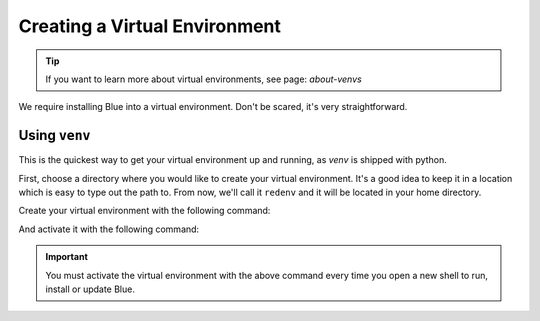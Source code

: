 ------------------------------
Creating a Virtual Environment
------------------------------

.. tip::

    If you want to learn more about virtual environments, see page: `about-venvs`

We require installing Blue into a virtual environment. Don't be scared, it's very
straightforward.

**************
Using ``venv``
**************

This is the quickest way to get your virtual environment up and running, as `venv` is shipped with
python.

First, choose a directory where you would like to create your virtual environment. It's a good idea
to keep it in a location which is easy to type out the path to. From now, we'll call it
``redenv`` and it will be located in your home directory.

Create your virtual environment with the following command:

.. prompt:: bash

    python3.9 -m venv ~/redenv

And activate it with the following command:

.. prompt:: bash

    source ~/redenv/bin/activate

.. important::

    You must activate the virtual environment with the above command every time you open a new
    shell to run, install or update Blue.
